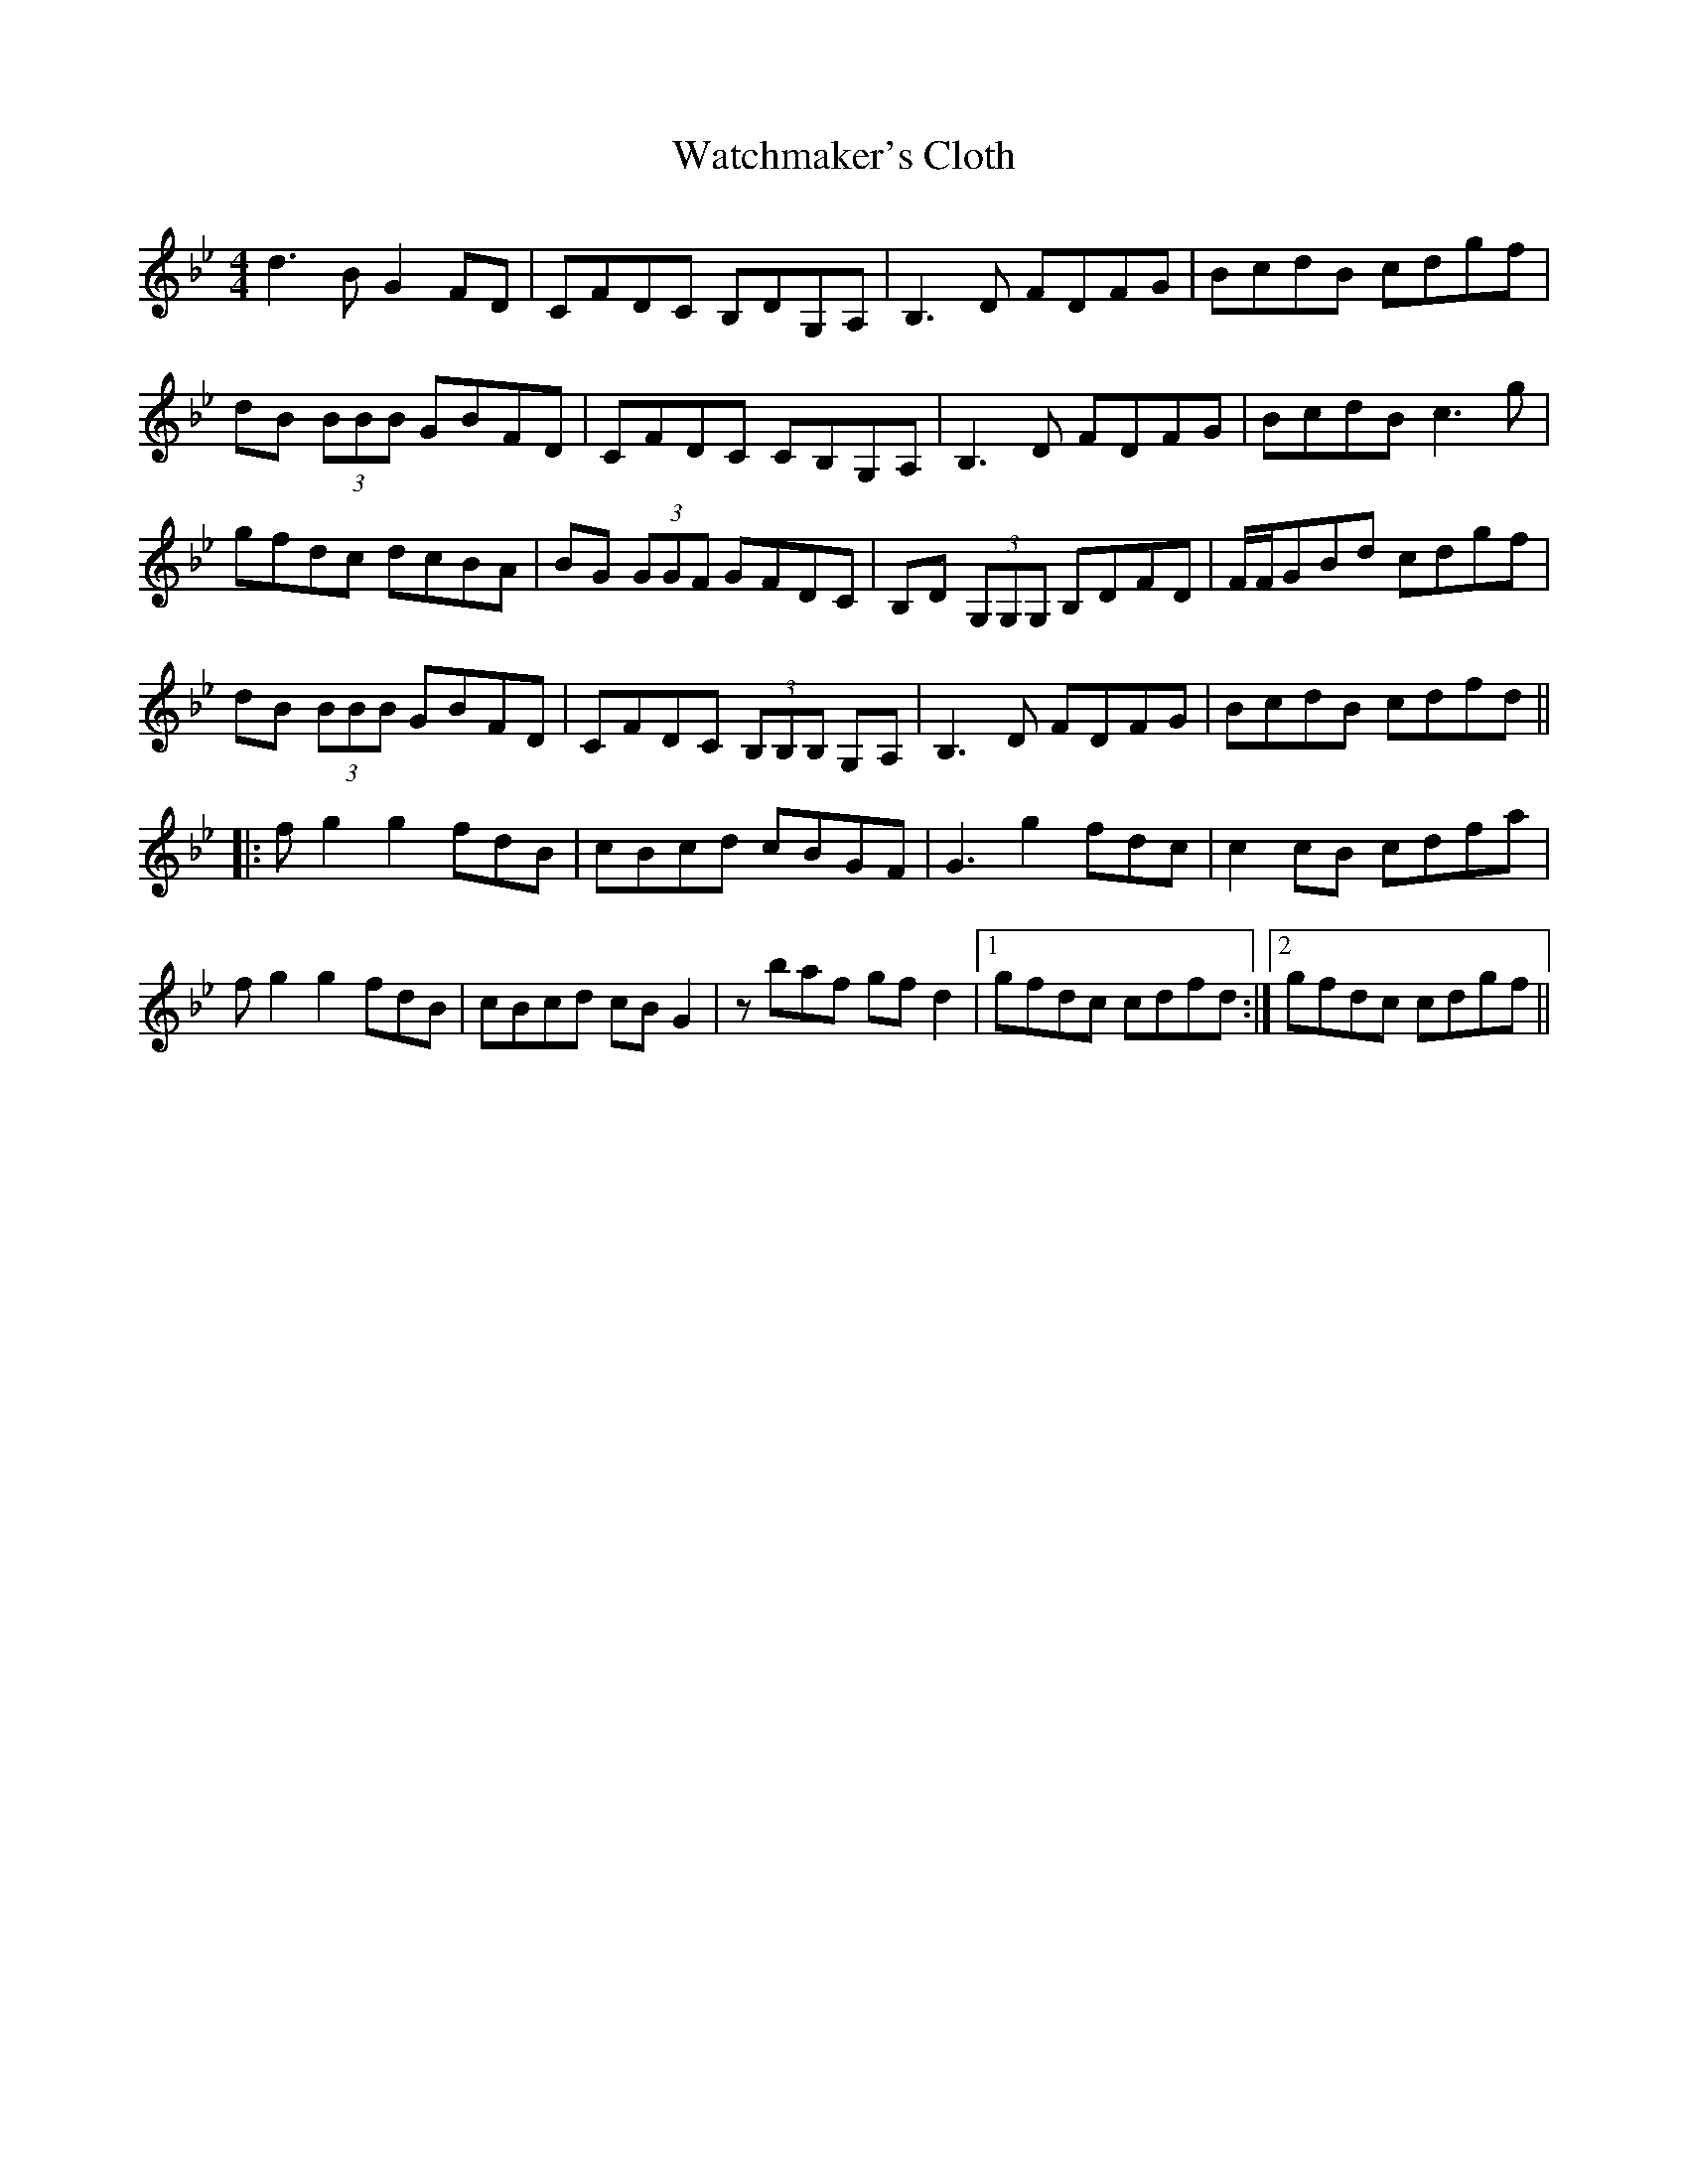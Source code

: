 X: 42143
T: Watchmaker's Cloth
R: reel
M: 4/4
K: Gminor
d3B G2FD|CFDC B,DG,A,|B,3D FDFG|BcdB cdgf|
dB (3BBB GBFD|CFDC CB,G,A,|B,3D FDFG|BcdB c3g|
gfdc dcBA|BG (3GGF GFDC|B,D (3G,G,G, B,DFD|F/F/GBd cdgf|
dB (3BBB GBFD|CFDC (3B,B,B, G,A,|B,3D FDFG|BcdB cdfd||
|:fg2 g2 fdB|cBcd cBGF|G3 g2 fdc|c2cB cdfa|
fg2 g2 fdB|cBcd cBG2|zbaf gfd2|1 gfdc cdfd:|2 gfdc cdgf||

